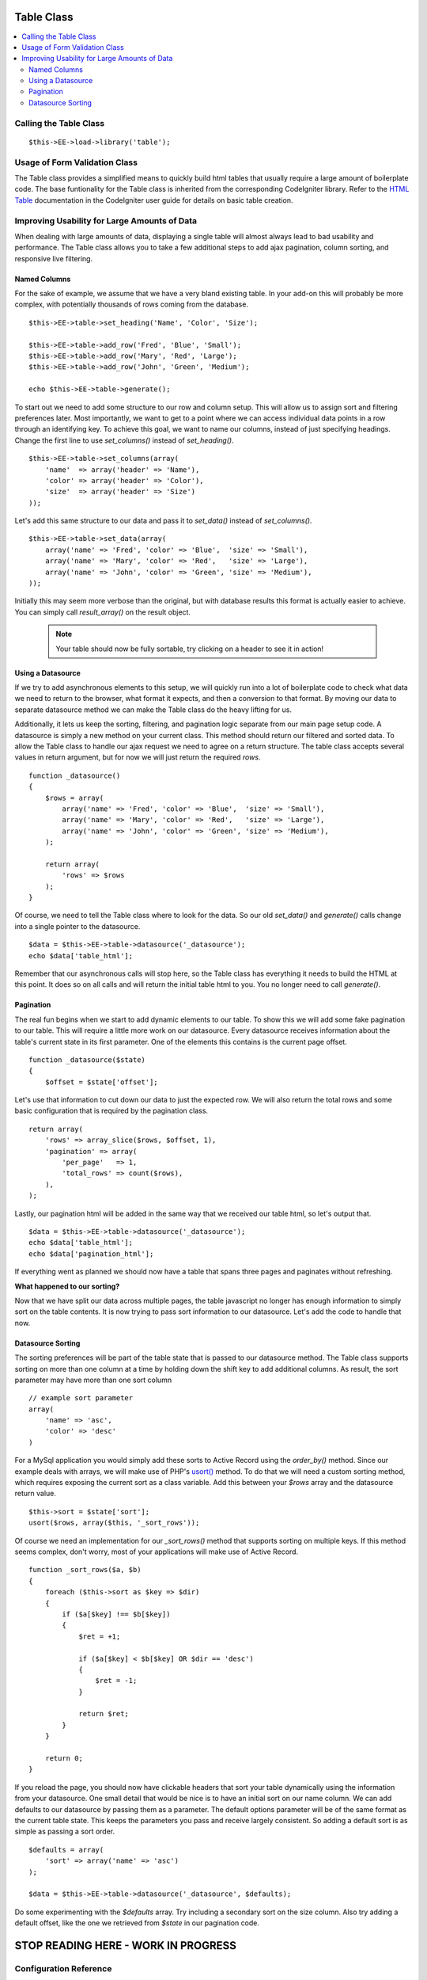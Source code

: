 Table Class
===========

.. contents::
	:local:


Calling the Table Class
-----------------------

::

	$this->EE->load->library('table');


Usage of Form Validation Class
------------------------------

The Table class provides a simplified means to quickly build html tables
that usually require a large amount of boilerplate code. The base
funtionality for the Table class is inherited from the corresponding
CodeIgniter library. Refer to the `HTML Table
<http://codeigniter.com/user_guide/libraries/table.html>`_ documentation
in the CodeIgniter user guide for details on basic table creation.


Improving Usability for Large Amounts of Data
---------------------------------------------

When dealing with large amounts of data, displaying a single table will
almost always lead to bad usability and performance. The Table class
allows you to take a few additional steps to add ajax pagination, column
sorting, and responsive live filtering.

Named Columns
~~~~~~~~~~~~~

For the sake of example, we assume that we have a very bland existing table.
In your add-on this will probably be more complex, with potentially
thousands of rows coming from the database. ::

	$this->EE->table->set_heading('Name', 'Color', 'Size');

	$this->EE->table->add_row('Fred', 'Blue', 'Small');
	$this->EE->table->add_row('Mary', 'Red', 'Large');
	$this->EE->table->add_row('John', 'Green', 'Medium');

	echo $this->EE->table->generate();


To start out we need to add some structure to our row and column setup.
This will allow us to assign sort and filtering preferences later. Most
importantly, we want to get to a point where we can access individual
data points in a row through an identifying key. To achieve this goal, we
want to name our columns, instead of just specifying headings. Change the
first line to use `set_columns()` instead of `set_heading()`. ::

	$this->EE->table->set_columns(array(
	    'name'  => array('header' => 'Name'),
	    'color' => array('header' => 'Color'),
	    'size'  => array('header' => 'Size')
	));
	
Let's add this same structure to our data and pass it to `set_data()` instead
of `set_columns()`. ::

	$this->EE->table->set_data(array(
	    array('name' => 'Fred', 'color' => 'Blue',  'size' => 'Small'),
	    array('name' => 'Mary', 'color' => 'Red',   'size' => 'Large'),
	    array('name' => 'John', 'color' => 'Green', 'size' => 'Medium'),
	));

Initially this may seem more verbose than the original, but with database
results this format is actually easier to achieve. You can simply call
`result_array()` on the result object.

	.. note ::
		Your table should now be fully sortable, try clicking on a header to
		see it in action!

Using a Datasource
~~~~~~~~~~~~~~~~~~

If we try to add asynchronous elements to this setup, we will quickly run
into a lot of boilerplate code to check what data we need to return to the
browser, what format it expects, and then a conversion to that format. By
moving our data to separate datasource method we can make the Table class
do the heavy lifting for us.

Additionally, it lets us keep the sorting, filtering, and pagination logic
separate from our main page setup code. A datasource is simply a new method
on your current class. This method should return our filtered and sorted
data. To allow the Table class to handle our ajax request we need to agree
on a return structure. The table class accepts several values in return
argument, but for now we will just return the required `rows`. ::

	function _datasource()
	{
	    $rows = array(
	        array('name' => 'Fred', 'color' => 'Blue',  'size' => 'Small'),
	        array('name' => 'Mary', 'color' => 'Red',   'size' => 'Large'),
	        array('name' => 'John', 'color' => 'Green', 'size' => 'Medium'),
	    );
	    
	    return array(
	        'rows' => $rows
	    );
	}


Of course, we need to tell the Table class where to look for the data. So
our old `set_data()` and `generate()` calls change into a single pointer
to the datasource. ::

	$data = $this->EE->table->datasource('_datasource');
	echo $data['table_html'];

Remember that our asynchronous calls will stop here, so the Table class has
everything it needs to build the HTML at this point. It does so on all calls
and will return the initial table html to you. You no longer need to call
`generate()`.

Pagination
~~~~~~~~~~

The real fun begins when we start to add dynamic elements to our table. To
show this we will add some fake pagination to our table. This will require
a little more work on our datasource. Every datasource receives information
about the table's current state in its first parameter. One of the elements
this contains is the current page offset. ::

	function _datasource($state)
	{
	    $offset = $state['offset'];
	
Let's use that information to cut down our data to just the expected row. We
will also return the total rows and some basic configuration that is required
by the pagination class. ::

	return array(
	    'rows' => array_slice($rows, $offset, 1),
	    'pagination' => array(
	        'per_page'   => 1,
	        'total_rows' => count($rows),
	    ),
	);

Lastly, our pagination html will be added in the same way that we received
our table html, so let's output that. ::

	$data = $this->EE->table->datasource('_datasource');
	echo $data['table_html'];
	echo $data['pagination_html'];
	

If everything went as planned we should now have a table that spans three
pages and paginates without refreshing.

**What happened to our sorting?**

Now that we have split our data across multiple pages, the table javascript
no longer has enough information to simply sort on the table contents. It
is now trying to pass sort information to our datasource. Let's add the code
to handle that now.

Datasource Sorting
~~~~~~~~~~~~~~~~~~

The sorting preferences will be part of the table state that is passed to
our datasource method. The Table class supports sorting on more than one
column at a time by holding down the shift key to add additional columns.
As result, the sort parameter may have more than one sort column ::

	// example sort parameter
	array(
	    'name' => 'asc',
	    'color' => 'desc'
	)

For a MySql application you would simply add these sorts to Active Record
using the `order_by()` method. Since our example deals with arrays, we will
make use of PHP's `usort() <http://php.net/usort>`_ method. To do that we
will need a custom sorting method, which requires exposing the current sort
as a class variable. Add this between your `$rows` array and the datasource
return value. ::

	$this->sort = $state['sort'];
	usort($rows, array($this, '_sort_rows'));
	
Of course we need an implementation for our `_sort_rows()` method that
supports sorting on multiple keys. If this method seems complex, don't
worry, most of your applications will make use of Active Record. ::

	function _sort_rows($a, $b)
	{
	    foreach ($this->sort as $key => $dir)
	    {
	        if ($a[$key] !== $b[$key])
	        {
	            $ret = +1;
                
	            if ($a[$key] < $b[$key] OR $dir == 'desc')
	            {
	                $ret = -1;
	            }
                
	            return $ret;
	        }
	    }
        
	    return 0;
	}

If you reload the page, you should now have clickable headers that sort your
table dynamically using the information from your datasource. One small
detail that would be nice is to have an initial sort on our name column.
We can add defaults to our datasource by passing them as a parameter. The
default options parameter will be of the same format as the current table
state. This keeps the parameters you pass and receive largely consistent.
So adding a default sort is as simple as passing a sort order. ::

	$defaults = array(
	    'sort' => array('name' => 'asc')
	);
	
	$data = $this->EE->table->datasource('_datasource', $defaults);

Do some experimenting with the `$defaults` array. Try including a secondary
sort on the size column. Also try adding a default offset, like the one we
retrieved from `$state` in our pagination code.


STOP READING HERE - WORK IN PROGRESS
====================================

Configuration Reference
-----------------------

Row Options
~~~~~~~~~~~

- `header`
- `sort`
- `html`
- `sort_key`?


Filtering
~~~~~~~~~

Link to jQuery plugin docs.

Function Reference
------------------

Will go here. Mention second param to datasource.
